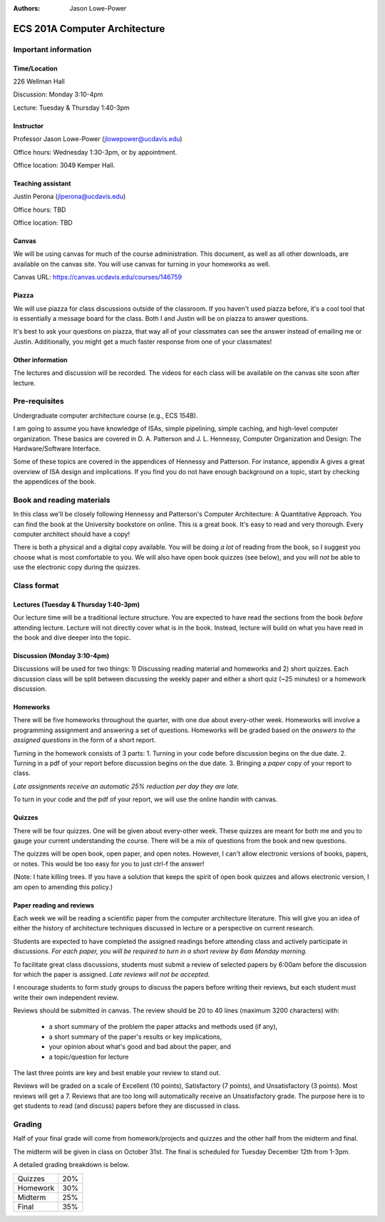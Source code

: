 :authors: Jason Lowe-Power

==============================
ECS 201A Computer Architecture
==============================

Important information
---------------------

Time/Location
~~~~~~~~~~~~~
226 Wellman Hall

Discussion: Monday 3:10-4pm

Lecture: Tuesday & Thursday 1:40-3pm

Instructor
~~~~~~~~~~
Professor Jason Lowe-Power (jlowepower@ucdavis.edu)

Office hours: Wednesday 1:30-3pm, or by appointment.

Office location: 3049 Kemper Hall.

Teaching assistant
~~~~~~~~~~~~~~~~~~
Justin Perona (jlperona@ucdavis.edu)

Office hours: TBD

Office location: TBD

Canvas
~~~~~~
We will be using canvas for much of the course administration.
This document, as well as all other downloads, are available on the canvas site.
You will use canvas for turning in your homeworks as well.

Canvas URL: https://canvas.ucdavis.edu/courses/146759

Piazza
~~~~~~
We will use piazza for class discussions outside of the classroom.
If you haven't used piazza before, it's a cool tool that is essentially a message board for the class.
Both I and Justin will be on piazza to answer questions.

It's best to ask your questions on piazza, that way all of your classmates can see the answer instead of emailing me or Justin.
Additionally, you might get a much faster response from one of your classmates!

Other information
~~~~~~~~~~~~~~~~~
The lectures and discussion will be recorded.
The videos for each class will be available on the canvas site soon after lecture.


Pre-requisites
--------------
Undergraduate computer architecture course (e.g., ECS 154B).

I am going to assume you have knowledge of ISAs, simple pipelining, simple caching, and high-level computer organization.
These basics are covered in D. A. Patterson and J. L. Hennessy, Computer Organization and Design: The Hardware/Software Interface.

Some of these topics are covered in the appendices of Hennessy and Patterson.
For instance, appendix A gives a great overview of ISA design and implications.
If you find you do not have enough background on a topic, start by checking the appendices of the book.


Book and reading materials
--------------------------
In this class we'll be closely following Hennessy and Patterson's Computer Architecture: A Quantitative Approach.
You can find the book at the University bookstore on online.
This is a great book.
It's easy to read and very thorough.
Every computer architect should have a copy!

There is both a physical and a digital copy available.
You will be doing *a lot* of reading from the book, so I suggest you choose what is most comfortable to you.
We will also have open book quizzes (see below), and you will *not* be able to use the electronic copy during the quizzes.


Class format
------------

Lectures (Tuesday & Thursday 1:40-3pm)
~~~~~~~~~~~~~~~~~~~~~~~~~~~~~~~~~~~~~~

Our lecture time will be a traditional lecture structure.
You are expected to have read the sections from the book *before* attending lecture.
Lecture will not directly cover what is in the book.
Instead, lecture will build on what you have read in the book and dive deeper into the topic.

Discussion (Monday 3:10-4pm)
~~~~~~~~~~~~~~~~~~~~~~~~~~~~

Discussions will be used for two things: 1) Discussing reading material and homeworks and 2) short quizzes.
Each discussion class will be split between discussing the weekly paper and either a short quiz (~25 minutes) or a homework discussion.

Homeworks
~~~~~~~~~

There will be five homeworks throughout the quarter, with one due about every-other week.
Homeworks will involve a programming assignment and answering a set of questions.
Homeworks will be graded based on the *answers to the assigned questions* in the form of a short report.

Turning in the homework consists of 3 parts:
1. Turning in your code before discussion begins on the due date.
2. Turning in a pdf of your report before discussion begins on the due date.
3. Bringing a *paper* copy of your report to class.

*Late assignments receive an automatic 25% reduction per day they are late.*

To turn in your code and the pdf of your report, we will use the online handin with canvas.

Quizzes
~~~~~~~

There will be four quizzes.
One will be given about every-other week.
These quizzes are meant for both me and you to gauge your current understanding the course.
There will be a mix of questions from the book and new questions.

The quizzes will be open book, open paper, and open notes.
However, I can't allow electronic versions of books, papers, or notes.
This would be too easy for you to just ctrl-f the answer!

(Note: I hate killing trees.
If you have a solution that keeps the spirit of open book quizzes and allows electronic version, I am open to amending this policy.)

Paper reading and reviews
~~~~~~~~~~~~~~~~~~~~~~~~~

Each week we will be reading a scientific paper from the computer architecture literature.
This will give you an idea of either the history of architecture techniques discussed in lecture or a perspective on current research.

Students are expected to have completed the assigned readings before attending class and actively participate in discussions.
*For each paper, you will be required to turn in a short review by 6am Monday morning.*

To facilitate great class discussions, students must submit a review of selected papers by 6:00am before the discussion for which the paper is assigned.
*Late reviews will not be accepted.*

I encourage students to form study groups to discuss the papers before writing their reviews, but each student must write their own independent review.

Reviews should be submitted in canvas.
The review should be 20 to 40 lines (maximum 3200 characters) with:
 - a short summary of the problem the paper attacks and methods used (if any),
 - a short summary of the paper's results or key implications,
 - your opinion about what's good and bad about the paper, and
 - a topic/question for lecture

The last three points are key and best enable your review to stand out.

Reviews will be graded on a scale of Excellent (10 points), Satisfactory (7 points), and Unsatisfactory (3 points).
Most reviews will get a 7.
Reviews that are too long will automatically receive an Unsatisfactory grade.
The purpose here is to get students to read (and discuss) papers before they are discussed in class.


Grading
-------

Half of your final grade will come from homework/projects and quizzes and the other half from the midterm and final.

The midterm will be given in class on October 31st.
The final is scheduled for Tuesday December 12th from 1-3pm.

A detailed grading breakdown is below.

========= ========
Quizzes     20%

Homework    30%

Midterm     25%

Final       35%
========= ========
